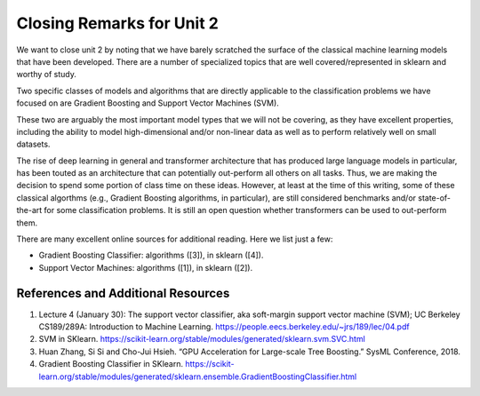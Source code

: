 Closing Remarks for Unit 2 
===========================

We want to close unit 2 by noting
that we have barely scratched the surface of the classical machine learning models that
have been developed. There are a number of specialized topics that are well covered/represented 
in sklearn and worthy of study. 

Two specific classes of models and algorithms that are directly applicable to the classification 
problems we have focused on are Gradient Boosting and Support Vector Machines (SVM). 

These two are arguably the most important model types 
that we will not be covering, as they have excellent properties, including the ability to model 
high-dimensional and/or non-linear data as well as to perform relatively well on small 
datasets. 

The rise of deep learning in general and transformer architecture that has produced large language 
models in particular, 
has been touted as an architecture that can potentially out-perform all others on all tasks. 
Thus, we are making the decision to spend some portion of class time on these ideas. However, at 
least at the time of this writing, some of these classical algorthms (e.g., Gradient Boosting algorithms, 
in particular), are still considered benchmarks and/or state-of-the-art for some classification problems. 
It is still an open question whether transformers can be used to out-perform them. 

There are many excellent online sources for additional reading. Here we list just a few:

* Gradient Boosting Classifier: algorithms ([3]), in sklearn ([4]).
* Support Vector Machines: algorithms ([1]), in sklearn ([2]).


References and Additional Resources
-----------------------------------

1. Lecture 4 (January 30): The support vector classifier, aka soft-margin support vector machine (SVM); UC Berkeley CS189/289A: Introduction to Machine Learning. https://people.eecs.berkeley.edu/~jrs/189/lec/04.pdf
2. SVM in SKlearn. https://scikit-learn.org/stable/modules/generated/sklearn.svm.SVC.html
3. Huan Zhang, Si Si and Cho-Jui Hsieh. “GPU Acceleration for Large-scale Tree Boosting.” SysML Conference, 2018.
4. Gradient Boosting Classifier in SKlearn. https://scikit-learn.org/stable/modules/generated/sklearn.ensemble.GradientBoostingClassifier.html
